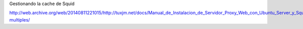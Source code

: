 Gestionando la cache de Squid

http://web.archive.org/web/20140811221015/http://tuxjm.net/docs/Manual_de_Instalacion_de_Servidor_Proxy_Web_con_Ubuntu_Server_y_Squid/html-multiples/